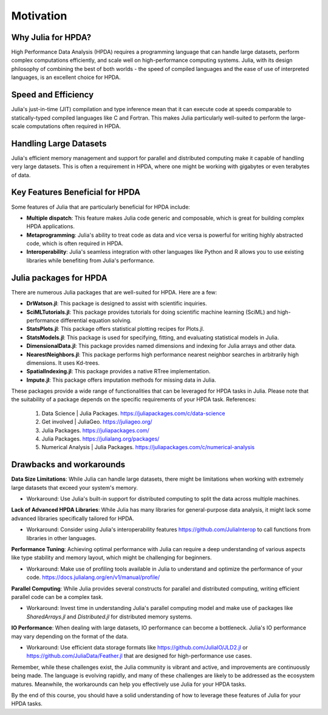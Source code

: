 Motivation
==========

.. questions::

   - Why is Julia suitable for High Performance Data Analysis (HPDA)?
   - How does Julia handle large datasets?
   - How does Julia perform in comparison to other languages in terms of speed and efficiency for HPDA?
   - What are the key features of Julia that are beneficial for HPDA?

.. instructor-note::

   - 15 min teaching

Why Julia for HPDA?
--------------------

High Performance Data Analysis (HPDA) requires a programming language that can handle large datasets, perform 
complex computations efficiently, and scale well on high-performance computing systems. Julia, with its design 
philosophy of combining the best of both worlds - the speed of compiled languages and the ease of use of interpreted languages, 
is an excellent choice for HPDA.

Speed and Efficiency
--------------------

Julia's just-in-time (JIT) compilation and type inference mean that it can execute code at speeds comparable to 
statically-typed compiled languages like C and Fortran. This makes Julia particularly well-suited to perform the 
large-scale computations often required in HPDA.

Handling Large Datasets
-----------------------

Julia's efficient memory management and support for parallel and distributed computing make it capable of handling very large datasets. This is often a requirement in HPDA, where one might be working with gigabytes or even terabytes of data.

Key Features Beneficial for HPDA
--------------------------------

Some features of Julia that are particularly beneficial for HPDA include:

- **Multiple dispatch**: This feature makes Julia code generic and composable, which is great for building complex HPDA applications.
  
- **Metaprogramming**: Julia's ability to treat code as data and vice versa is powerful for writing highly abstracted code, which is often required in HPDA.
  
- **Interoperability**: Julia's seamless integration with other languages like Python and R allows you to use existing libraries while benefiting from Julia's performance.

Julia packages for HPDA
-----------------------

There are numerous Julia packages that are well-suited for HPDA. Here are a few:

- **DrWatson.jl**: This package is designed to assist with scientific inquiries.
- **SciMLTutorials.jl**: This package provides tutorials for doing scientific machine learning (SciML) and high-performance differential equation solving.
- **StatsPlots.jl**: This package offers statistical plotting recipes for Plots.jl.
- **StatsModels.jl**: This package is used for specifying, fitting, and evaluating statistical models in Julia.
- **DimensionalData.jl**: This package provides named dimensions and indexing for Julia arrays and other data.
- **NearestNeighbors.jl**: This package performs high performance nearest neighbor searches in arbitrarily high dimensions. It uses Kd-trees.
- **SpatialIndexing.jl**: This package provides a native RTree implementation.
- **Impute.jl**: This package offers imputation methods for missing data in Julia.

These packages provide a wide range of functionalities that can be leveraged for HPDA tasks in Julia. Please note that the suitability of a package depends on the specific requirements of your HPDA task.
References:

  1. Data Science | Julia Packages. https://juliapackages.com/c/data-science
  2. Get involved | JuliaGeo. https://juliageo.org/
  3. Julia Packages. https://juliapackages.com/
  4. Julia Packages. https://julialang.org/packages/
  5. Numerical Analysis | Julia Packages. https://juliapackages.com/c/numerical-analysis

Drawbacks and workarounds
-------------------------

**Data Size Limitations**: While Julia can handle large datasets, there might be limitations when working with extremely large datasets that exceed your system's memory.
   
- Workaround: Use Julia's built-in support for distributed computing to split the data across multiple machines.

**Lack of Advanced HPDA Libraries**: While Julia has many libraries for general-purpose data analysis, it might lack some advanced libraries specifically tailored for HPDA.

- Workaround: Consider using Julia's interoperability features https://github.com/JuliaInterop to call functions from libraries in other languages.

**Performance Tuning**: Achieving optimal performance with Julia can require a deep understanding of various aspects like type stability and memory layout, which might be challenging for beginners.

- Workaround: Make use of profiling tools available in Julia to understand and optimize the performance of your code. https://docs.julialang.org/en/v1/manual/profile/ 

**Parallel Computing**: While Julia provides several constructs for parallel and distributed computing, writing efficient parallel code can be a complex task.

- Workaround: Invest time in understanding Julia's parallel computing model and make use of packages like `SharedArrays.jl` and `Distributed.jl` for distributed memory systems.

**IO Performance**: When dealing with large datasets, IO performance can become a bottleneck. Julia's IO performance may vary depending on the format of the data.

- Workaround: Use efficient data storage formats like https://github.com/JuliaIO/JLD2.jl or https://github.com/JuliaData/Feather.jl that are designed for high-performance use cases.

Remember, while these challenges exist, the Julia community is vibrant and active, and improvements are continuously being made.
The language is evolving rapidly, and many of these challenges are likely to be addressed as the ecosystem matures.
Meanwhile, the workarounds can help you effectively use Julia for your HPDA tasks.

By the end of this course, you should have a solid understanding of how to leverage these features of Julia for your HPDA tasks.